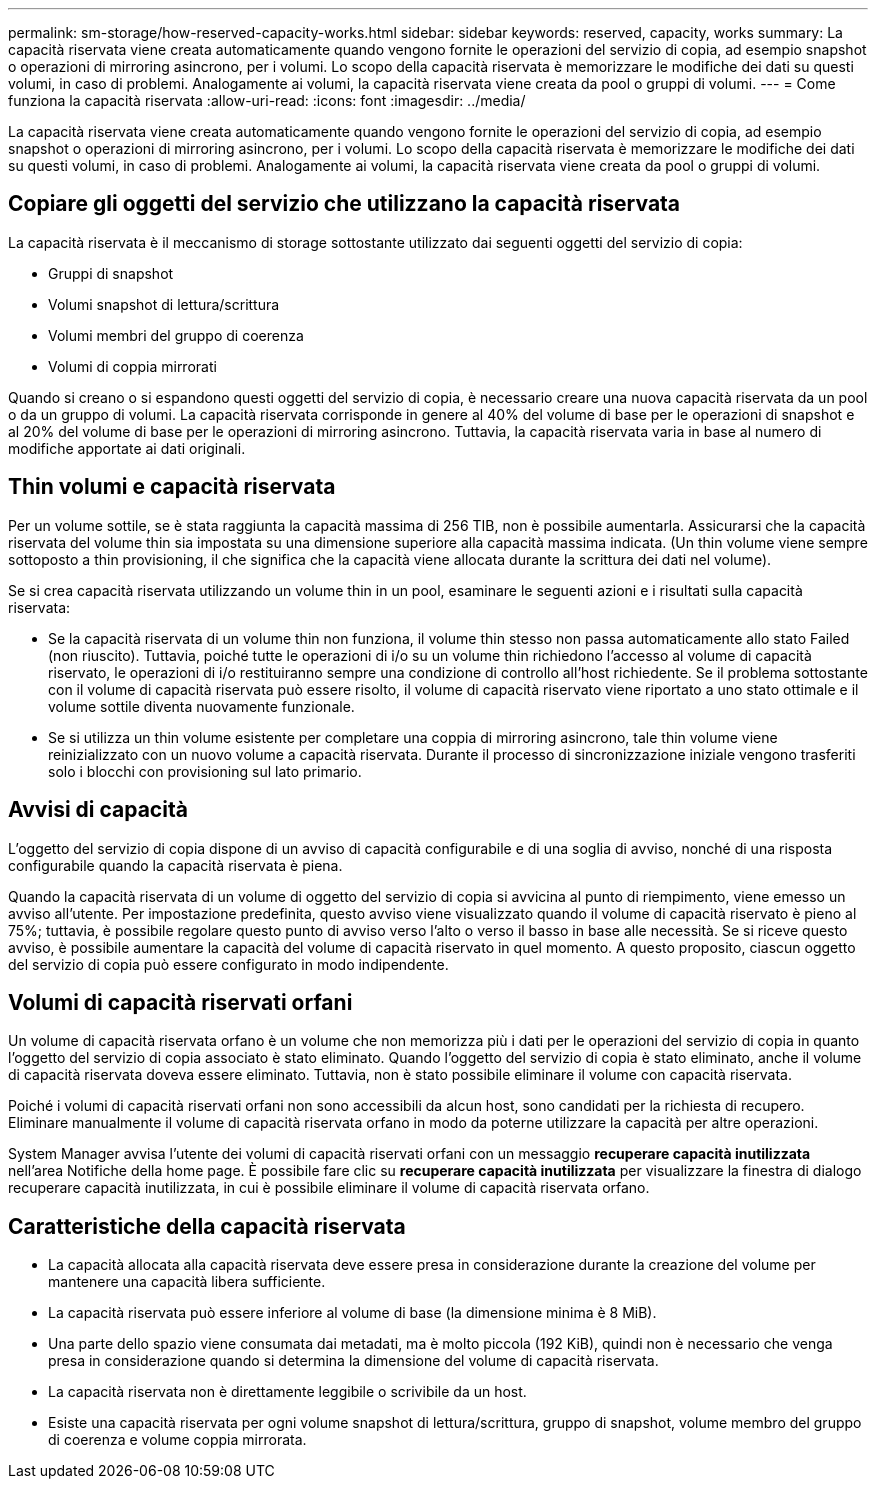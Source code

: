 ---
permalink: sm-storage/how-reserved-capacity-works.html 
sidebar: sidebar 
keywords: reserved, capacity, works 
summary: La capacità riservata viene creata automaticamente quando vengono fornite le operazioni del servizio di copia, ad esempio snapshot o operazioni di mirroring asincrono, per i volumi. Lo scopo della capacità riservata è memorizzare le modifiche dei dati su questi volumi, in caso di problemi. Analogamente ai volumi, la capacità riservata viene creata da pool o gruppi di volumi. 
---
= Come funziona la capacità riservata
:allow-uri-read: 
:icons: font
:imagesdir: ../media/


[role="lead"]
La capacità riservata viene creata automaticamente quando vengono fornite le operazioni del servizio di copia, ad esempio snapshot o operazioni di mirroring asincrono, per i volumi. Lo scopo della capacità riservata è memorizzare le modifiche dei dati su questi volumi, in caso di problemi. Analogamente ai volumi, la capacità riservata viene creata da pool o gruppi di volumi.



== Copiare gli oggetti del servizio che utilizzano la capacità riservata

La capacità riservata è il meccanismo di storage sottostante utilizzato dai seguenti oggetti del servizio di copia:

* Gruppi di snapshot
* Volumi snapshot di lettura/scrittura
* Volumi membri del gruppo di coerenza
* Volumi di coppia mirrorati


Quando si creano o si espandono questi oggetti del servizio di copia, è necessario creare una nuova capacità riservata da un pool o da un gruppo di volumi. La capacità riservata corrisponde in genere al 40% del volume di base per le operazioni di snapshot e al 20% del volume di base per le operazioni di mirroring asincrono. Tuttavia, la capacità riservata varia in base al numero di modifiche apportate ai dati originali.



== Thin volumi e capacità riservata

Per un volume sottile, se è stata raggiunta la capacità massima di 256 TIB, non è possibile aumentarla. Assicurarsi che la capacità riservata del volume thin sia impostata su una dimensione superiore alla capacità massima indicata. (Un thin volume viene sempre sottoposto a thin provisioning, il che significa che la capacità viene allocata durante la scrittura dei dati nel volume).

Se si crea capacità riservata utilizzando un volume thin in un pool, esaminare le seguenti azioni e i risultati sulla capacità riservata:

* Se la capacità riservata di un volume thin non funziona, il volume thin stesso non passa automaticamente allo stato Failed (non riuscito). Tuttavia, poiché tutte le operazioni di i/o su un volume thin richiedono l'accesso al volume di capacità riservato, le operazioni di i/o restituiranno sempre una condizione di controllo all'host richiedente. Se il problema sottostante con il volume di capacità riservata può essere risolto, il volume di capacità riservato viene riportato a uno stato ottimale e il volume sottile diventa nuovamente funzionale.
* Se si utilizza un thin volume esistente per completare una coppia di mirroring asincrono, tale thin volume viene reinizializzato con un nuovo volume a capacità riservata. Durante il processo di sincronizzazione iniziale vengono trasferiti solo i blocchi con provisioning sul lato primario.




== Avvisi di capacità

L'oggetto del servizio di copia dispone di un avviso di capacità configurabile e di una soglia di avviso, nonché di una risposta configurabile quando la capacità riservata è piena.

Quando la capacità riservata di un volume di oggetto del servizio di copia si avvicina al punto di riempimento, viene emesso un avviso all'utente. Per impostazione predefinita, questo avviso viene visualizzato quando il volume di capacità riservato è pieno al 75%; tuttavia, è possibile regolare questo punto di avviso verso l'alto o verso il basso in base alle necessità. Se si riceve questo avviso, è possibile aumentare la capacità del volume di capacità riservato in quel momento. A questo proposito, ciascun oggetto del servizio di copia può essere configurato in modo indipendente.



== Volumi di capacità riservati orfani

Un volume di capacità riservata orfano è un volume che non memorizza più i dati per le operazioni del servizio di copia in quanto l'oggetto del servizio di copia associato è stato eliminato. Quando l'oggetto del servizio di copia è stato eliminato, anche il volume di capacità riservata doveva essere eliminato. Tuttavia, non è stato possibile eliminare il volume con capacità riservata.

Poiché i volumi di capacità riservati orfani non sono accessibili da alcun host, sono candidati per la richiesta di recupero. Eliminare manualmente il volume di capacità riservata orfano in modo da poterne utilizzare la capacità per altre operazioni.

System Manager avvisa l'utente dei volumi di capacità riservati orfani con un messaggio *recuperare capacità inutilizzata* nell'area Notifiche della home page. È possibile fare clic su *recuperare capacità inutilizzata* per visualizzare la finestra di dialogo recuperare capacità inutilizzata, in cui è possibile eliminare il volume di capacità riservata orfano.



== Caratteristiche della capacità riservata

* La capacità allocata alla capacità riservata deve essere presa in considerazione durante la creazione del volume per mantenere una capacità libera sufficiente.
* La capacità riservata può essere inferiore al volume di base (la dimensione minima è 8 MiB).
* Una parte dello spazio viene consumata dai metadati, ma è molto piccola (192 KiB), quindi non è necessario che venga presa in considerazione quando si determina la dimensione del volume di capacità riservata.
* La capacità riservata non è direttamente leggibile o scrivibile da un host.
* Esiste una capacità riservata per ogni volume snapshot di lettura/scrittura, gruppo di snapshot, volume membro del gruppo di coerenza e volume coppia mirrorata.

